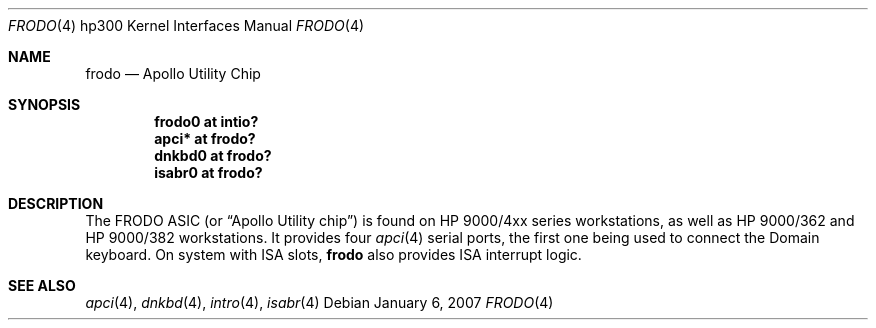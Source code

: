 .\"	$OpenBSD: frodo.4,v 1.4 2005/09/27 22:05:33 miod Exp $
.\"
.\" Copyright (c) 2003, Miodrag Vallat.
.\" All rights reserved.
.\"
.\" Redistribution and use in source and binary forms, with or without
.\" modification, are permitted provided that the following conditions
.\" are met:
.\" 1. Redistributions of source code must retain the above copyright
.\"    notice, this list of conditions and the following disclaimer.
.\" 2. Redistributions in binary form must reproduce the above copyright
.\"    notice, this list of conditions and the following disclaimer in the
.\"    documentation and/or other materials provided with the distribution.
.\"
.\" THIS SOFTWARE IS PROVIDED BY THE AUTHOR ``AS IS'' AND ANY EXPRESS OR
.\" IMPLIED WARRANTIES, INCLUDING, BUT NOT LIMITED TO, THE IMPLIED
.\" WARRANTIES OF MERCHANTABILITY AND FITNESS FOR A PARTICULAR PURPOSE ARE
.\" DISCLAIMED.  IN NO EVENT SHALL THE AUTHOR BE LIABLE FOR ANY DIRECT,
.\" INDIRECT, INCIDENTAL, SPECIAL, EXEMPLARY, OR CONSEQUENTIAL DAMAGES
.\" (INCLUDING, BUT NOT LIMITED TO, PROCUREMENT OF SUBSTITUTE GOODS OR
.\" SERVICES; LOSS OF USE, DATA, OR PROFITS; OR BUSINESS INTERRUPTION)
.\" HOWEVER CAUSED AND ON ANY THEORY OF LIABILITY, WHETHER IN CONTRACT,
.\" STRICT LIABILITY, OR TORT (INCLUDING NEGLIGENCE OR OTHERWISE) ARISING IN
.\" ANY WAY OUT OF THE USE OF THIS SOFTWARE, EVEN IF ADVISED OF THE
.\" POSSIBILITY OF SUCH DAMAGE.
.\"
.Dd January 6, 2007
.Dt FRODO 4 hp300
.Os
.Sh NAME
.Nm frodo
.Nd Apollo Utility Chip
.Sh SYNOPSIS
.Cd "frodo0 at intio?"
.Cd "apci* at frodo?"
.Cd "dnkbd0 at frodo?"
.Cd "isabr0 at frodo?"
.Sh DESCRIPTION
The
.Tn FRODO
ASIC (or
.Dq Apollo Utility chip )
is found on HP 9000/4xx series workstations,
as well as HP 9000/362 and HP 9000/382 workstations.
It provides four
.Xr apci 4
serial ports, the first one being used to connect the
Domain keyboard.
On system with ISA slots,
.Nm
also provides ISA interrupt logic.
.Sh SEE ALSO
.Xr apci 4 ,
.Xr dnkbd 4 ,
.Xr intro 4 ,
.Xr isabr 4
